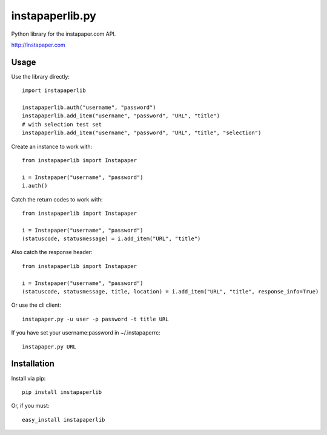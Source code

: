 =================
instapaperlib.py
=================

Python library for the instapaper.com API.

http://instapaper.com

Usage
------

Use the library directly::

    import instapaperlib

    instapaperlib.auth("username", "password")
    instapaperlib.add_item("username", "password", "URL", "title")
    # with selection test set
    instapaperlib.add_item("username", "password", "URL", "title", "selection")

Create an instance to work with::

    from instapaperlib import Instapaper

    i = Instapaper("username", "password")
    i.auth()

Catch the return codes to work with::

    from instapaperlib import Instapaper

    i = Instapaper("username", "password")
    (statuscode, statusmessage) = i.add_item("URL", "title")

Also catch the response header::

    from instapaperlib import Instapaper

    i = Instapaper("username", "password")
    (statuscode, statusmessage, title, location) = i.add_item("URL", "title", response_info=True)

Or use the cli client::

    instapaper.py -u user -p password -t title URL

If you have set your username:password in ~/.instapaperrc::

    instapaper.py URL

Installation
-------------
Install via pip::

    pip install instapaperlib

Or, if you must::

    easy_install instapaperlib


